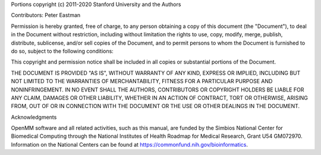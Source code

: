 Portions copyright (c) 2011-2020 Stanford University and the Authors

Contributors: Peter Eastman

Permission is hereby granted, free of charge, to any person obtaining a copy of
this document (the "Document"), to deal in the Document without restriction,
including without limitation the rights to use, copy, modify, merge, publish,
distribute, sublicense, and/or sell copies of the Document, and to permit
persons to whom the Document is furnished to do so, subject to the following
conditions:

This copyright and permission notice shall be included in all copies or
substantial portions of the Document.

THE DOCUMENT IS PROVIDED "AS IS", WITHOUT WARRANTY OF ANY KIND, EXPRESS OR
IMPLIED, INCLUDING BUT NOT LIMITED TO THE WARRANTIES OF MERCHANTABILITY, FITNESS
FOR A PARTICULAR PURPOSE AND NONINFRINGEMENT.  IN NO EVENT SHALL THE AUTHORS,
CONTRIBUTORS OR COPYRIGHT HOLDERS BE LIABLE FOR ANY CLAIM, DAMAGES OR OTHER
LIABILITY, WHETHER IN AN ACTION OF CONTRACT, TORT OR OTHERWISE, ARISING FROM,
OUT OF OR IN CONNECTION WITH THE DOCUMENT OR THE USE OR OTHER DEALINGS IN THE
DOCUMENT.

Acknowledgments

OpenMM software and all related activities, such as this manual, are funded by
the Simbios National Center for Biomedical Computing through the National
Institutes of Health Roadmap for Medical Research, Grant U54 GM072970.
Information on the National Centers can be found at
https://commonfund.nih.gov/bioinformatics.

